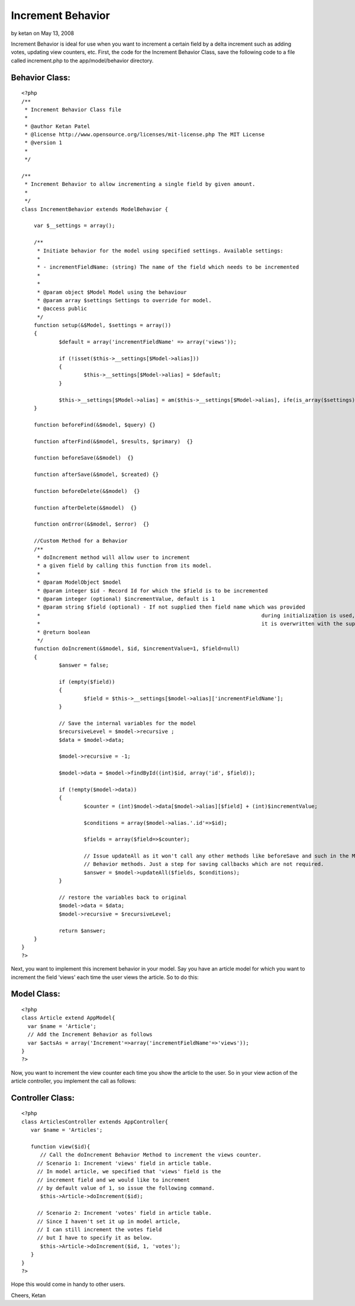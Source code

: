 Increment Behavior
==================

by ketan on May 13, 2008

Increment Behavior is ideal for use when you want to increment a
certain field by a delta increment such as adding votes, updating view
counters, etc.
First, the code for the Increment Behavior Class, save the following
code to a file called increment.php to the app/model/behavior
directory.


Behavior Class:
```````````````

::

    <?php 
    /**
     * Increment Behavior Class file
     * 
     * @author Ketan Patel
     * @license	http://www.opensource.org/licenses/mit-license.php The MIT License
     * @version 1
     *
     */
    
    /**
     * Increment Behavior to allow incrementing a single field by given amount.
     *
     */
    class IncrementBehavior extends ModelBehavior {
    
    	var $__settings = array();
    	
    	/**
    	 * Initiate behavior for the model using specified settings. Available settings:
    	 *
    	 * - incrementFieldName: (string) The name of the field which needs to be incremented
    	 * 
    	 *
    	 * @param object $Model Model using the behaviour
    	 * @param array $settings Settings to override for model.
    	 * @access public
    	 */
    	function setup(&$Model, $settings = array())
    	{
    		$default = array('incrementFieldName' => array('views'));
    
    		if (!isset($this->__settings[$Model->alias]))
    		{
    			$this->__settings[$Model->alias] = $default;
    		}
    
    		$this->__settings[$Model->alias] = am($this->__settings[$Model->alias], ife(is_array($settings), $settings, array()));
    	}
    	
    	function beforeFind(&$model, $query) {}
    
    	function afterFind(&$model, $results, $primary)  {}
    	
    	function beforeSave(&$model)  {}
    
    	function afterSave(&$model, $created) {}
    
    	function beforeDelete(&$model)  {}
    
    	function afterDelete(&$model)  {}
    
    	function onError(&$model, $error)  {}
    	
    	//Custom Method for a Behavior
    	/**
    	 * doIncrement method will allow user to increment
    	 * a given field by calling this function from its model.
    	 *
    	 * @param ModelObject $model
    	 * @param integer $id - Record Id for which the $field is to be incremented
    	 * @param integer (optional) $incrementValue, default is 1
    	 * @param string $field (optional) - If not supplied then field name which was provided 
    	 * 									 during initialization is used, otherwise
    	 * 									 it is overwritten with the supplied argument.
    	 * @return boolean
    	 */
    	function doIncrement(&$model, $id, $incrementValue=1, $field=null)
    	{
    		$answer = false;
    		
    		if (empty($field))
    		{
    			$field = $this->__settings[$model->alias]['incrementFieldName'];
    		}
    		
    		// Save the internal variables for the model
    		$recursiveLevel = $model->recursive ;		
    		$data = $model->data;
    		
    		$model->recursive = -1;
    		
    		$model->data = $model->findById((int)$id, array('id', $field));
    		
    		if (!empty($model->data))
    		{
    			$counter = (int)$model->data[$model->alias][$field] + (int)$incrementValue;
    			
    			$conditions = array($model->alias.'.id'=>$id);
    			
    			$fields = array($field=>$counter);
    		
    			// Issue updateAll as it won't call any other methods like beforeSave and such in the Model or the 
    			// Behavior methods. Just a step for saving callbacks which are not required.	
    			$answer = $model->updateAll($fields, $conditions);
    		}
    		
    		// restore the variables back to original
    		$model->data = $data;
    		$model->recursive = $recursiveLevel;
    		
    		return $answer;
    	}
    }
    ?>

Next, you want to implement this increment behavior in your model. Say
you have an article model for which you want to increment the field
'views' each time the user views the article. So to do this:


Model Class:
````````````

::

    <?php 
    class Article extend AppModel{
      var $name = 'Article';
      // Add the Increment Behavior as follows
      var $actsAs = array('Increment'=>array('incrementFieldName'=>'views'));
    }
    ?>

Now, you want to increment the view counter each time you show the
article to the user. So in your view action of the article controller,
you implement the call as follows:


Controller Class:
`````````````````

::

    <?php 
    class ArticlesController extends AppController{
       var $name = 'Articles';
    
       function view($id){
          // Call the doIncrement Behavior Method to increment the views counter. 
         // Scenario 1: Increment 'views' field in article table.
         // In model article, we specified that 'views' field is the
         // increment field and we would like to increment 
         // by default value of 1, so issue the following command.
          $this->Article->doIncrement($id);
    
         // Scenario 2: Increment 'votes' field in article table.
         // Since I haven't set it up in model article, 
         // I can still increment the votes field 
         // but I have to specify it as below.
          $this->Article->doIncrement($id, 1, 'votes');
       }
    }
    ?>

Hope this would come in handy to other users.

Cheers,
Ketan

.. meta::
    :title: Increment Behavior
    :description: CakePHP Article related to behavior,increment,Behaviors
    :keywords: behavior,increment,Behaviors
    :copyright: Copyright 2008 ketan
    :category: behaviors

